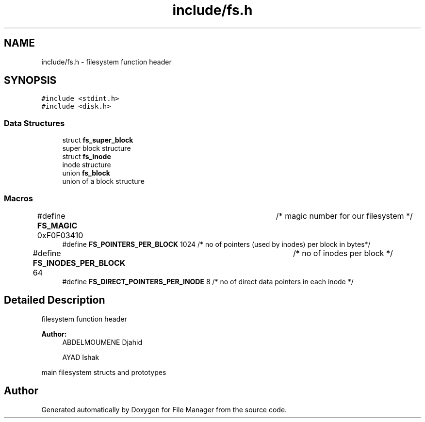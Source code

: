 .TH "include/fs.h" 3 "Tue Mar 5 2019" "File Manager" \" -*- nroff -*-
.ad l
.nh
.SH NAME
include/fs.h \- filesystem function header  

.SH SYNOPSIS
.br
.PP
\fC#include <stdint\&.h>\fP
.br
\fC#include <disk\&.h>\fP
.br

.SS "Data Structures"

.in +1c
.ti -1c
.RI "struct \fBfs_super_block\fP"
.br
.RI "super block structure "
.ti -1c
.RI "struct \fBfs_inode\fP"
.br
.RI "inode structure "
.ti -1c
.RI "union \fBfs_block\fP"
.br
.RI "union of a block structure "
.in -1c
.SS "Macros"

.in +1c
.ti -1c
.RI "#define \fBFS_MAGIC\fP   0xF0F03410 		   /* magic number for our filesystem */"
.br
.ti -1c
.RI "#define \fBFS_POINTERS_PER_BLOCK\fP   1024     /* no of pointers (used by inodes) per block in bytes*/"
.br
.ti -1c
.RI "#define \fBFS_INODES_PER_BLOCK\fP   64 		   /* no of inodes per block */"
.br
.ti -1c
.RI "#define \fBFS_DIRECT_POINTERS_PER_INODE\fP   8 /* no of direct data pointers in each inode */"
.br
.in -1c
.SH "Detailed Description"
.PP 
filesystem function header 


.PP
\fBAuthor:\fP
.RS 4
ABDELMOUMENE Djahid 
.PP
AYAD Ishak
.RE
.PP
main filesystem structs and prototypes 
.SH "Author"
.PP 
Generated automatically by Doxygen for File Manager from the source code\&.
